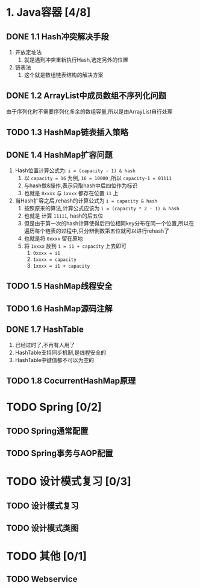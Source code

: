 * 1. Java容器 [4/8]

** DONE 1.1 Hash冲突解决手段 <<1.1>>

1. 开放定址法
   1. 就是遇到冲突重新执行Hash,选定另外的位置
2. 链表法
   1. 这个就是数组链表结构的解决方案

** DONE 1.2 ArrayList中成员数组不序列化问题 <<1.2>>

由于序列化时不需要序列化多余的数组容量,所以是由ArrayList自行处理

** TODO 1.3 HashMap链表插入策略
  
** DONE 1.4 HashMap扩容问题 <<1.4>>

1. Hash位置计算公式为: ~i = (capacity - 1) & hash~
   1. 以 ~capacity = 16~ 为例, ~16 = 10000~ ,所以 ~capacity-1 = 01111~
   2. 与hash做&操作,表示只取hash中后四位作为标识
   3. 也就是 ~0xxxx~ 与 ~1xxxx~ 都存在位置 ~i1~ 上
2. 当Hash扩容之后,rehash的计算公式为 ~i = capacity & hash~
   1. 按照原来的算法,计算公式应该为 ~i = (capacity * 2 - 1) & hash~
   2. 也就是 计算 ~11111~, hash的后五位
   3. 但是由于第一次的hash计算使得后四位相同key分布在同一个位置,所以在遍历每个链表的过程中,只分辨倒数第五位就可以进行rehash了
   4. 也就是将 ~0xxxx~ 留在原地
   5. 将 ~1xxxx~ 放到 ~i = i1 + capacity~ 上去即可
      1. ~0xxxx = i1~
      2. ~1xxxx = capacity~
      3. ~1xxxx = i1 + capacity~
  
** TODO 1.5 HashMap线程安全

** TODO 1.6 HashMap源码注解

** DONE 1.7 HashTable <<1.7>>

1. 已经过时了,不再有人用了
2. HashTable支持同步机制,是线程安全的
3. HashTable中键值都不可以为空的

** TODO 1.8 CocurrentHashMap原理


* TODO Spring [0/2]

** TODO Spring通常配置

** TODO Spring事务与AOP配置

* TODO 设计模式复习 [0/3]

** TODO 设计模式复习

** TODO 设计模式类图

* TODO 其他 [0/1]

** TODO Webservice
 
